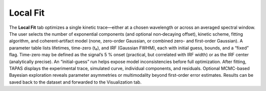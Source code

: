Local Fit
---------

The **Local Fit** tab optimizes a single kinetic trace—either at a chosen wavelength or across an averaged spectral window.  
The user selects the number of exponential components (and optional non‐decaying offset), kinetic scheme, fitting algorithm, and coherent‐artifact model (none, zero-order Gaussian, or combined zero- and first-order Gaussian).  
A parameter table lists lifetimes, time-zero (t₀), and IRF (Gaussian FWHM), each with initial guess, bounds, and a “fixed” flag.  Time-zero may be defined as the signal’s 5 % onset (practical, but correlated with IRF width) or as the IRF center (analytically precise).
An “initial-guess” run helps expose model inconsistencies before full optimization.  After fitting, TAPAS displays the experimental trace, simulated curve, individual components, and residuals. Optional MCMC-based Bayesian exploration reveals parameter asymmetries or multimodality beyond first-order error estimates.
Results can be saved back to the dataset and forwarded to the Visualization tab.
